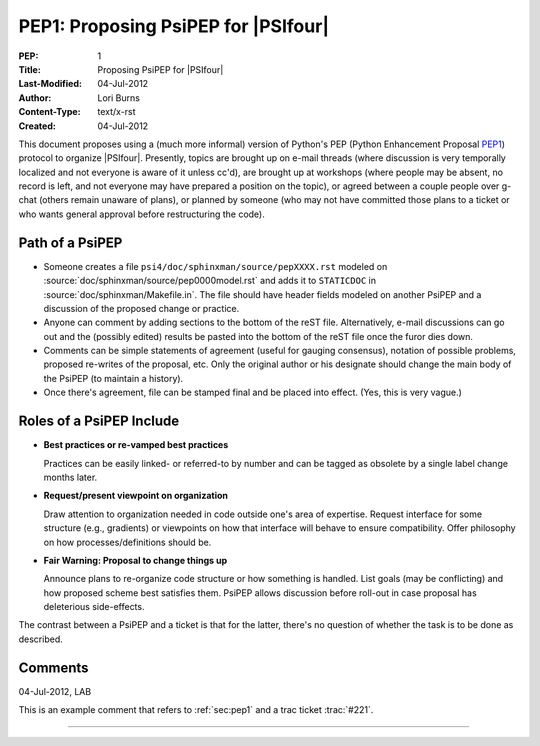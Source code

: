 
.. index:: PEP1
.. _`sec:pep1`:

====================================
PEP1: Proposing PsiPEP for |PSIfour|
====================================

:PEP: 1
:Title: Proposing PsiPEP for |PSIfour|
:Last-Modified: 04-Jul-2012
:Author: Lori Burns
:Content-Type: text/x-rst
:Created: 04-Jul-2012

.. comment :Version: <version string>
.. comment * BDFL-Delegate: <PEP czar's real name>
.. comment * Discussions-To: <email address>
.. comment   Status: <Draft | Active | Accepted | Deferred | Rejected |
.. comment            Withdrawn | Final | Superseded>
.. comment   Type: <Standards Track | Informational | Process>
.. comment * Requires: <pep numbers>
.. comment * Python-Version: <version number>
.. comment   Post-History: <dates of postings to python-list and python-dev>
.. comment * Replaces: <pep number>
.. comment * Superseded-By: <pep number>
.. comment * Resolution: <url>


This document proposes using a (much more informal) version of Python's
PEP (Python Enhancement Proposal `PEP1
<http://www.python.org/dev/peps/pep-0001/>`_) protocol to organize
|PSIfour|. Presently, topics are brought up on e-mail threads (where
discussion is very temporally localized and not everyone is aware of it
unless cc'd), are brought up at workshops (where people may be absent, no
record is left, and not everyone may have prepared a position on the
topic), or agreed between a couple people over g-chat (others remain
unaware of plans), or planned by someone (who may not have committed those
plans to a ticket or who wants general approval before restructuring the
code).

Path of a PsiPEP
----------------

* Someone creates a file ``psi4/doc/sphinxman/source/pepXXXX.rst`` modeled
  on :source:`doc/sphinxman/source/pep0000model.rst` and adds
  it to ``STATICDOC`` in :source:`doc/sphinxman/Makefile.in`. The file
  should have header fields modeled on another PsiPEP and a discussion of
  the proposed change or practice.

* Anyone can comment by adding sections to the bottom of the reST file.
  Alternatively, e-mail discussions can go out and the (possibly edited)
  results be pasted into the bottom of the reST file once the furor dies
  down.

* Comments can be simple statements of agreement (useful for gauging
  consensus), notation of possible problems, proposed re-writes of the
  proposal, etc.  Only the original author or his designate should change
  the main body of the PsiPEP (to maintain a history).

* Once there's agreement, file can be stamped final and be placed into
  effect. (Yes, this is very vague.)

Roles of a PsiPEP Include
-------------------------

* **Best practices or re-vamped best practices** 

  Practices can be easily linked- or referred-to by number and can be
  tagged as obsolete by a single label change months later.

* **Request/present viewpoint on organization**

  Draw attention to organization needed in code outside one's area of
  expertise. Request interface for some structure (e.g., gradients) or
  viewpoints on how that interface will behave to ensure compatibility.
  Offer philosophy on how processes/definitions should be.

* **Fair Warning: Proposal to change things up**

  Announce plans to re-organize code structure or how something is
  handled. List goals (may be conflicting) and how proposed scheme best
  satisfies them. PsiPEP allows discussion before roll-out in case
  proposal has deleterious side-effects.

The contrast between a PsiPEP and a ticket is that for the latter, there's
no question of whether the task is to be done as described.

Comments
--------

04-Jul-2012, LAB

This is an example comment that refers to :ref:`sec:pep1` and a trac ticket :trac:`#221`. 

----


